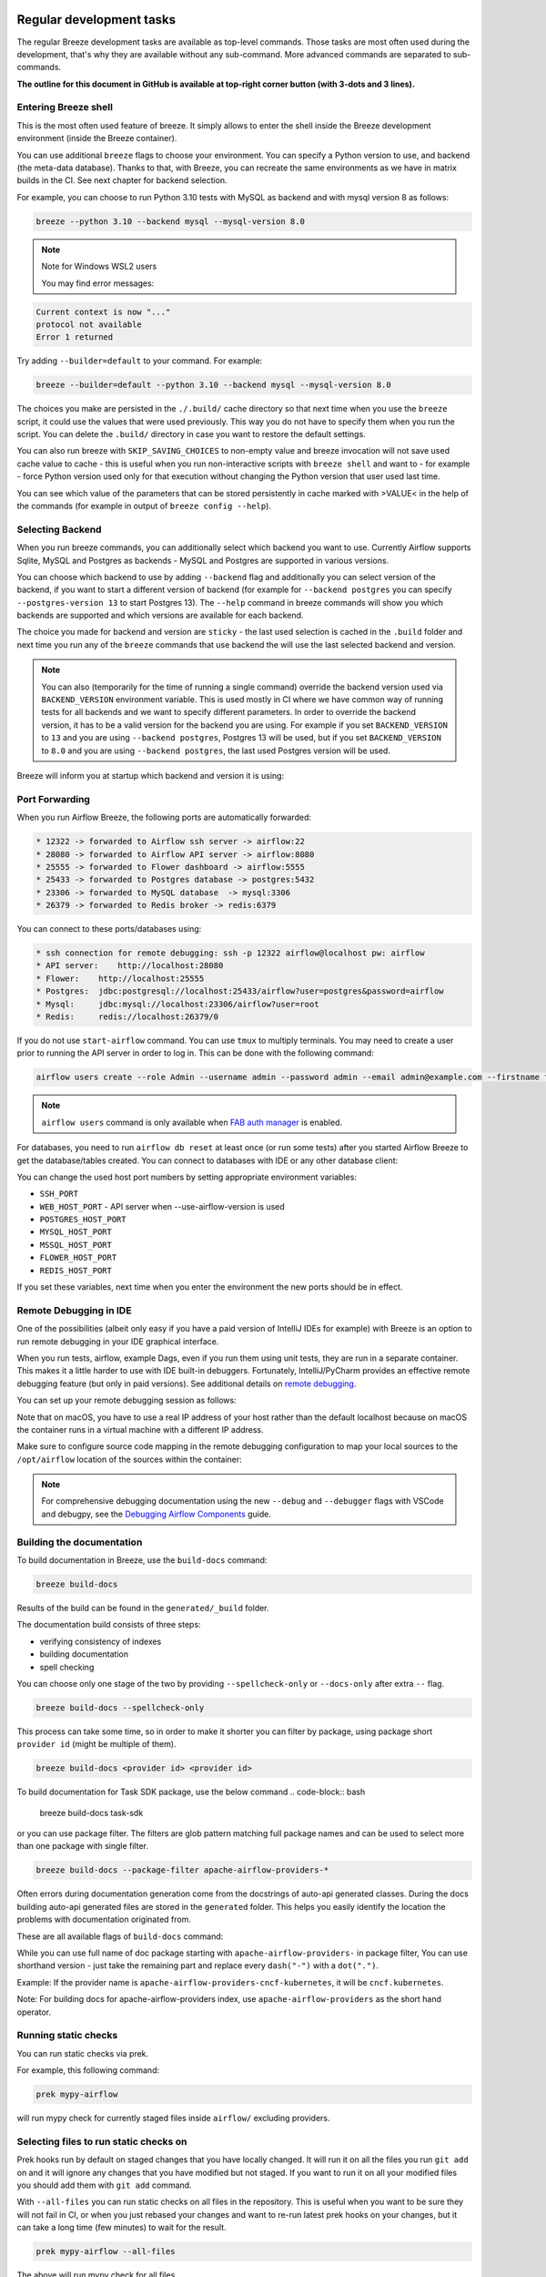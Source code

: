  .. Licensed to the Apache Software Foundation (ASF) under one
    or more contributor license agreements.  See the NOTICE file
    distributed with this work for additional information
    regarding copyright ownership.  The ASF licenses this file
    to you under the Apache License, Version 2.0 (the
    "License"); you may not use this file except in compliance
    with the License.  You may obtain a copy of the License at

 ..   http://www.apache.org/licenses/LICENSE-2.0

 .. Unless required by applicable law or agreed to in writing,
    software distributed under the License is distributed on an
    "AS IS" BASIS, WITHOUT WARRANTIES OR CONDITIONS OF ANY
    KIND, either express or implied.  See the License for the
    specific language governing permissions and limitations
    under the License.

Regular development tasks
=========================

The regular Breeze development tasks are available as top-level commands. Those tasks are most often
used during the development, that's why they are available without any sub-command. More advanced
commands are separated to sub-commands.

**The outline for this document in GitHub is available at top-right corner button (with 3-dots and 3 lines).**

Entering Breeze shell
---------------------

This is the most often used feature of breeze. It simply allows to enter the shell inside the Breeze
development environment (inside the Breeze container).

You can use additional ``breeze`` flags to choose your environment. You can specify a Python
version to use, and backend (the meta-data database). Thanks to that, with Breeze, you can recreate the same
environments as we have in matrix builds in the CI. See next chapter for backend selection.

For example, you can choose to run Python 3.10 tests with MySQL as backend and with mysql version 8
as follows:

.. code-block:: bash

    breeze --python 3.10 --backend mysql --mysql-version 8.0

.. note:: Note for Windows WSL2 users

   You may find error messages:

.. code-block:: bash

    Current context is now "..."
    protocol not available
    Error 1 returned

Try adding ``--builder=default`` to your command. For example:

.. code-block:: bash

    breeze --builder=default --python 3.10 --backend mysql --mysql-version 8.0

The choices you make are persisted in the ``./.build/`` cache directory so that next time when you use the
``breeze`` script, it could use the values that were used previously. This way you do not have to specify
them when you run the script. You can delete the ``.build/`` directory in case you want to restore the
default settings.

You can also run breeze with ``SKIP_SAVING_CHOICES`` to non-empty value and breeze invocation will not save
used cache value to cache - this is useful when you run non-interactive scripts with ``breeze shell`` and
want to - for example - force Python version used only for that execution without changing the Python version
that user used last time.

You can see which value of the parameters that can be stored persistently in cache marked with >VALUE<
in the help of the commands (for example in output of ``breeze config --help``).

Selecting Backend
-----------------

When you run breeze commands, you can additionally select which backend you want to use. Currently Airflow
supports Sqlite, MySQL and Postgres as backends - MySQL and Postgres are supported in various versions.

You can choose which backend to use by adding ``--backend`` flag and additionally you can select version
of the backend, if you want to start a different version of backend (for example for ``--backend postgres``
you can specify ``--postgres-version 13`` to start Postgres 13). The ``--help`` command in breeze commands
will show you which backends are supported and which versions are available for each backend.

The choice you made for backend and version are ``sticky`` - the last used selection is cached in the
``.build`` folder and next time you run any of the ``breeze`` commands that use backend the will use the
last selected backend and version.

.. note::

  You can also (temporarily for the time of running a single command) override the backend version
  used via ``BACKEND_VERSION`` environment variable. This is used mostly in CI where we have common way of
  running tests for all backends and we want to specify different parameters. In order to override the
  backend version, it has to be a valid version for the backend you are using. For example if you set
  ``BACKEND_VERSION`` to ``13`` and you are using ``--backend postgres``, Postgres 13 will be used, but
  if you set ``BACKEND_VERSION`` to ``8.0`` and you are using ``--backend postgres``, the last used Postgres
  version will be used.

Breeze will inform you at startup which backend and version it is using:

.. raw:: html

    <div align="center">
        <img src="images/version_information.png" width="640" alt="Version information printed by Breeze">
    </div>


Port Forwarding
---------------

When you run Airflow Breeze, the following ports are automatically forwarded:

.. code-block::

    * 12322 -> forwarded to Airflow ssh server -> airflow:22
    * 28080 -> forwarded to Airflow API server -> airflow:8080
    * 25555 -> forwarded to Flower dashboard -> airflow:5555
    * 25433 -> forwarded to Postgres database -> postgres:5432
    * 23306 -> forwarded to MySQL database  -> mysql:3306
    * 26379 -> forwarded to Redis broker -> redis:6379


You can connect to these ports/databases using:

.. code-block::

    * ssh connection for remote debugging: ssh -p 12322 airflow@localhost pw: airflow
    * API server:    http://localhost:28080
    * Flower:    http://localhost:25555
    * Postgres:  jdbc:postgresql://localhost:25433/airflow?user=postgres&password=airflow
    * Mysql:     jdbc:mysql://localhost:23306/airflow?user=root
    * Redis:     redis://localhost:26379/0

If you do not use ``start-airflow`` command. You can use ``tmux`` to multiply terminals.
You may need to create a user prior to running the API server in order to log in.
This can be done with the following command:

.. code-block:: bash

    airflow users create --role Admin --username admin --password admin --email admin@example.com --firstname foo --lastname bar

.. note::
    ``airflow users`` command is only available when `FAB auth manager <https://airflow.apache.org/docs/apache-airflow-providers-fab/stable/auth-manager/index.html>`_ is enabled.

For databases, you need to run ``airflow db reset`` at least once (or run some tests) after you started
Airflow Breeze to get the database/tables created. You can connect to databases with IDE or any other
database client:


.. raw:: html

    <div align="center">
        <img src="images/database_view.png" width="640" alt="Airflow Breeze - Database view">
    </div>

You can change the used host port numbers by setting appropriate environment variables:

* ``SSH_PORT``
* ``WEB_HOST_PORT`` - API server when --use-airflow-version is used
* ``POSTGRES_HOST_PORT``
* ``MYSQL_HOST_PORT``
* ``MSSQL_HOST_PORT``
* ``FLOWER_HOST_PORT``
* ``REDIS_HOST_PORT``

If you set these variables, next time when you enter the environment the new ports should be in effect.


Remote Debugging in IDE
-----------------------

One of the possibilities (albeit only easy if you have a paid version of IntelliJ IDEs for example) with
Breeze is an option to run remote debugging in your IDE graphical interface.

When you run tests, airflow, example Dags, even if you run them using unit tests, they are run in a separate
container. This makes it a little harder to use with IDE built-in debuggers.
Fortunately, IntelliJ/PyCharm provides an effective remote debugging feature (but only in paid versions).
See additional details on
`remote debugging <https://www.jetbrains.com/help/pycharm/remote-debugging-with-product.html>`_.

You can set up your remote debugging session as follows:

.. image:: images/setup_remote_debugging.png
    :align: center
    :alt: Setup remote debugging

Note that on macOS, you have to use a real IP address of your host rather than the default
localhost because on macOS the container runs in a virtual machine with a different IP address.

Make sure to configure source code mapping in the remote debugging configuration to map
your local sources to the ``/opt/airflow`` location of the sources within the container:

.. image:: images/source_code_mapping_ide.png
    :align: center
    :alt: Source code mapping

.. note::

   For comprehensive debugging documentation using the new ``--debug`` and ``--debugger`` flags
   with VSCode and debugpy, see the `Debugging Airflow Components <../../contributing-docs/20_debugging_airflow_components.rst>`__
   guide.

Building the documentation
--------------------------

To build documentation in Breeze, use the ``build-docs`` command:

.. code-block:: bash

     breeze build-docs

Results of the build can be found in the ``generated/_build`` folder.

The documentation build consists of three steps:

* verifying consistency of indexes
* building documentation
* spell checking

You can choose only one stage of the two by providing ``--spellcheck-only`` or ``--docs-only`` after
extra ``--`` flag.

.. code-block:: bash

    breeze build-docs --spellcheck-only

This process can take some time, so in order to make it shorter you can filter by package, using package
short ``provider id`` (might be multiple of them).

.. code-block:: bash

     breeze build-docs <provider id> <provider id>

To build documentation for Task SDK package, use the below command
.. code-block:: bash
     breeze build-docs task-sdk

or you can use package filter. The filters are glob pattern matching full
package names and can be used to select more than one package with single filter.

.. code-block:: bash

     breeze build-docs --package-filter apache-airflow-providers-*

Often errors during documentation generation come from the docstrings of auto-api generated classes.
During the docs building auto-api generated files are stored in the ``generated`` folder. This helps you
easily identify the location the problems with documentation originated from.

These are all available flags of ``build-docs`` command:

.. image:: ./images/output_build-docs.svg
  :target: https://raw.githubusercontent.com/apache/airflow/main/dev/breeze/images/output_build-docs.svg
  :width: 100%
  :alt: Breeze build documentation

While you can use full name of doc package starting with ``apache-airflow-providers-`` in package filter,
You can use shorthand version - just take the remaining part and replace every ``dash("-")`` with
a ``dot(".")``.

Example:
If the provider name is ``apache-airflow-providers-cncf-kubernetes``, it will be ``cncf.kubernetes``.

Note: For building docs for apache-airflow-providers index, use ``apache-airflow-providers``
as the short hand operator.

Running static checks
---------------------

You can run static checks via prek.

For example, this following command:

.. code-block:: bash

     prek mypy-airflow

will run mypy check for currently staged files inside ``airflow/`` excluding providers.

Selecting files to run static checks on
---------------------------------------

Prek hooks run by default on staged changes that you have locally changed. It will run it on all the
files you run ``git add`` on and it will ignore any changes that you have modified but not staged.
If you want to run it on all your modified files you should add them with ``git add`` command.

With ``--all-files`` you can run static checks on all files in the repository. This is useful when you
want to be sure they will not fail in CI, or when you just rebased your changes and want to
re-run latest prek hooks on your changes, but it can take a long time (few minutes) to wait for the result.

.. code-block:: bash

     prek mypy-airflow --all-files

The above will run mypy check for all files.

You can limit that by selecting specific files you want to run static checks on. You can do that by
specifying (can be multiple times) ``--file`` flag.

.. code-block:: bash

     prek mypy-airflow --file airflow/utils/code_utils.py --file airflow/utils/timeout.py

The above will run mypy check for those to files (note: autocomplete should work for the file selection).

However, often you do not remember files you modified and you want to run checks for files that belong
to specific commits you already have in your branch. You can use ``prek`` to run the checks
only on changed files you have already committed to your branch - either for specific commit, for last
commit, for all changes in your branch since you branched off from main or for specific range
of commits you choose.

.. code-block:: bash

     prek mypy-airflow --last-commit

The above will run mypy check for all files in the last commit in your branch.

.. code-block:: bash

     prek identity --verbose --from-ref HEAD^^^^ --to-ref HEAD

The above will run the check for the last 4 commits in your branch. You can use any ``commit-ish`` references
in ``--from-ref`` and ``--to-ref`` flags.

.. note::

    When you run static checks, some of the artifacts (mypy_cache) is stored in docker-compose volume
    so that it can speed up static checks execution significantly. However, sometimes, the cache might
    get broken, in which case you should run ``breeze down`` to clean up the cache.

.. note::

    You cannot change Python version for static checks that are run within Breeze containers.
    The ``--python`` flag has no effect for them. They are always run with lowest supported Python version.
    The main reason is to keep consistency in the results of static checks and to make sure that
    our code is fine when running the lowest supported version.

Compiling ui assets
--------------------

Before starting Airflow, Airflow API server needs to prepare www assets - compiled with node and yarn. The ``compile-ui-assets``
command takes care about it. This is needed when you want to run API server inside of the breeze.

.. image:: ./images/output_compile-ui-assets.svg
  :target: https://raw.githubusercontent.com/apache/airflow/main/dev/breeze/images/output_compile-ui-assets.svg
  :width: 100%
  :alt: Breeze compile-ui-assets

Note

This command requires the ``prek`` tool, which should be installed by following `this guide <../../../contributing-docs/03b_contributors_quick_start_seasoned_developers.rst#configuring-prek>`__.


Starting Airflow
----------------

For testing Airflow you often want to start multiple components (in multiple terminals). Breeze has
built-in ``start-airflow`` command that start breeze container, launches multiple terminals using tmux
and launches all Airflow necessary components in those terminals.

When you are starting Airflow from local sources, www asset compilation is automatically executed before.

.. code-block:: bash

    breeze --python 3.10 --backend mysql start-airflow

You can also use it to start different executor.

.. code-block:: bash

    breeze start-airflow --executor CeleryExecutor

You can also use it to start any released version of Airflow from ``PyPI`` with the
``--use-airflow-version`` flag - useful for testing and looking at issues raised for specific version.

.. code-block:: bash

    breeze start-airflow --python 3.10 --backend mysql --use-airflow-version 2.7.0

When you are installing version from PyPI, it's also possible to specify extras that should be used
when installing Airflow - you can provide several extras separated by coma - for example to install
providers together with Airflow that you are installing. For example when you are using celery executor
in Airflow 2.7.0+ you need to add ``celery`` extra.

.. code-block:: bash

    breeze start-airflow --use-airflow-version 2.7.0 --executor CeleryExecutor --airflow-extras celery


These are all available flags of ``start-airflow`` command:

.. image:: ./images/output_start-airflow.svg
  :target: https://raw.githubusercontent.com/apache/airflow/main/dev/breeze/images/output_start-airflow.svg
  :width: 100%
  :alt: Breeze start-airflow

Running External System Integrations with Breeze
------------------------------------------------

You can run Airflow alongside external systems in Breeze, such as Kafka, Cassandra, MongoDB, and more.

To start Airflow with an integration, use the following command:

.. code-block:: bash

    breeze --python 3.10 --backend postgres --integration <integration_name>

For example, to run Airflow with Kafka:

.. code-block:: bash

    breeze --python 3.10 --backend postgres --integration kafka

Check the available integrations by running:

.. code-block:: bash

    breeze --integration --help

Launching multiple terminals in the same environment
----------------------------------------------------

Often if you want to run full Airflow in the Breeze environment you need to launch multiple terminals and
run ``airflow api-server``, ``airflow scheduler``, ``airflow worker`` in separate terminals.

This can be achieved either via ``tmux`` or via exec-ing into the running container from the host. Tmux
is installed inside the container and you can launch it with ``tmux`` command. Tmux provides you with the
capability of creating multiple virtual terminals and multiplex between them. More about ``tmux`` can be
found at `tmux GitHub wiki page <https://github.com/tmux/tmux/wiki>`_ . Tmux has several useful shortcuts
that allow you to split the terminals, open new tabs etc - it's pretty useful to learn it.

Another way is to exec into Breeze terminal from the host's terminal. Often you can
have multiple terminals in the host (Linux/MacOS/WSL2 on Windows) and you can simply use those terminals
to enter the running container. It's as easy as launching ``breeze exec`` while you already started the
Breeze environment. You will be dropped into bash and environment variables will be read in the same
way as when you enter the environment. You can do it multiple times and open as many terminals as you need.

These are all available flags of ``exec`` command:

.. image:: ./images/output_exec.svg
  :target: https://raw.githubusercontent.com/apache/airflow/main/dev/breeze/images/output_exec.svg
  :width: 100%
  :alt: Breeze exec



Breeze cleanup
--------------

Sometimes you need to cleanup your docker environment (and it is recommended you do that regularly). There
are several reasons why you might want to do that.

Breeze uses docker images heavily and those images are rebuild periodically and might leave dangling, unused
images in docker cache. This might cause extra disk usage. Also running various docker compose commands
(for example running tests with ``breeze testing core-tests``) might create additional docker networks that might
prevent new networks from being created. Those networks are not removed automatically by docker-compose.
Also Breeze uses its own cache to keep information about all images.

All those unused images, networks and cache can be removed by running ``breeze cleanup`` command. By default
it will not remove the most recent images that you might need to run breeze commands, but you
can also remove those breeze images to clean-up everything by adding ``--all`` command (note that you will
need to build the images again from scratch - pulling from the registry might take a while).

Breeze will ask you to confirm each step, unless you specify ``--answer yes`` flag.

These are all available flags of ``cleanup`` command:

.. image:: ./images/output_cleanup.svg
  :target: https://raw.githubusercontent.com/apache/airflow/main/dev/breeze/images/output_cleanup.svg
  :width: 100%
  :alt: Breeze cleanup

Database and config volumes in Breeze
-------------------------------------

Breeze keeps data for all its integration, database, configuration in named docker volumes.
Those volumes are persisted until ``breeze down`` command. You can also preserve the volumes by adding
flag ``--preserve-volumes`` when you run the command. Then, next time when you start Breeze,
it will have the data pre-populated.

These are all available flags of ``down`` command:

.. image:: ./images/output_down.svg
  :target: https://raw.githubusercontent.com/apache/airflow/main/dev/breeze/images/output_down.svg
  :width: 100%
  :alt: Breeze down

Running arbitrary commands in container
---------------------------------------

More sophisticated usages of the breeze shell is using the ``breeze shell`` command - it has more parameters
and you can also use it to execute arbitrary commands inside the container.

.. code-block:: bash

     breeze shell "ls -la"

Those are all available flags of ``shell`` command:

.. image:: ./images/output_shell.svg
  :target: https://raw.githubusercontent.com/apache/airflow/main/dev/breeze/images/output_shell.svg
  :width: 100%
  :alt: Breeze shell

Running commands without interactive shell
------------------------------------------

For automated testing, and one-off command execution, you can use the ``breeze run`` command
to execute commands in the Breeze environment without entering the interactive shell. This command is
particularly useful when you want to run a specific command and exit immediately, without the overhead
of an interactive session.

The ``breeze run`` command creates a fresh container that is automatically cleaned up after the command
completes, and each run uses a unique project name to avoid conflicts with other instances.

Here are some common examples:

Running a specific test:

.. code-block:: bash

    breeze run pytest providers/google/tests/unit/google/cloud/operators/test_dataflow.py -v

Running Python commands:

.. code-block:: bash

    breeze run python -c "from airflow.providers.google.version_compat import AIRFLOW_V_3_0_PLUS; print(AIRFLOW_V_3_0_PLUS)"

Running bash commands:

.. code-block:: bash

    breeze run bash -c "cd /opt/airflow && python -m pytest providers/google/tests/"

Running with different Python version:

.. code-block:: bash

    breeze run --python 3.11 pytest providers/standard/tests/unit/operators/test_bash.py

Running with PostgreSQL backend:

.. code-block:: bash

    breeze run --backend postgres pytest providers/postgres/tests/

Those are all available flags of ``run`` command:

.. image:: ./images/output_run.svg
  :target: https://raw.githubusercontent.com/apache/airflow/main/dev/breeze/images/output_run.svg
  :width: 100%
  :alt: Breeze run

Running Breeze with Metrics
---------------------------

Running Breeze with a StatsD Metrics Stack
..........................................

You can launch an instance of Breeze pre-configured to emit StatsD metrics using
``breeze start-airflow --integration statsd``.  This will launch an Airflow API server
within the Breeze environment as well as containers running StatsD, Prometheus, and
Grafana.  The integration configures the "Targets" in Prometheus, the "Datasources" in
Grafana, and includes a default dashboard in Grafana.

When you run Airflow Breeze with this integration, in addition to the standard ports
(See "Port Forwarding" below), the following are also automatically forwarded:

* 29102 -> forwarded to StatsD Exporter -> breeze-statsd-exporter:9102
* 29090 -> forwarded to Prometheus -> breeze-prometheus:9090
* 23000 -> forwarded to Grafana -> breeze-grafana:3000

You can connect to these ports/databases using:

* StatsD Metrics: http://127.0.0.1:29102/metrics
* Prometheus Targets: http://127.0.0.1:29090/targets
* Grafana Dashboards: http://127.0.0.1:23000/dashboards

Running Breeze with an OpenTelemetry Metrics Stack
..................................................

----

[Work in Progress]
NOTE:  This will launch the stack as described below but Airflow integration is
still a Work in Progress.  This should be considered experimental and likely to
change by the time Airflow fully supports emitting metrics via OpenTelemetry.

----

You can launch an instance of Breeze pre-configured to emit OpenTelemetry metrics
using ``breeze start-airflow --integration otel``.  This will launch Airflow within
the Breeze environment as well as containers running OpenTelemetry-Collector,
Prometheus, and Grafana.  The integration handles all configuration of the
"Targets" in Prometheus and the "Datasources" in Grafana, so it is ready to use.

When you run Airflow Breeze with this integration, in addition to the standard ports
(See "Port Forwarding" below), the following are also automatically forwarded:

* 28889 -> forwarded to OpenTelemetry Collector -> breeze-otel-collector:8889
* 29090 -> forwarded to Prometheus -> breeze-prometheus:9090
* 23000 -> forwarded to Grafana -> breeze-grafana:3000

You can connect to these ports using:

* OpenTelemetry Collector: http://127.0.0.1:28889/metrics
* Prometheus Targets: http://127.0.0.1:29090/targets
* Grafana Dashboards: http://127.0.0.1:23000/dashboards

Running Breeze with OpenLineage
...............................

You can launch an instance of Breeze pre-configured to emit OpenLineage metrics using
``breeze start-airflow --integration openlineage``.  This will launch an Airflow API server
within the Breeze environment as well as containers running a [Marquez](https://marquezproject.ai/)
API server.

When you run Airflow Breeze with this integration, in addition to the standard ports
(See "Port Forwarding" below), the following are also automatically forwarded:

* MARQUEZ_API_HOST_PORT (default 25000) -> forwarded to Marquez API -> marquez:5000
* MARQUEZ_API_ADMIN_HOST_PORT (default 25001) -> forwarded to Marquez Admin API -> marquez:5001
* MARQUEZ_HOST_PORT (default 23100) -> forwarded to Marquez -> marquez_web:3000

You can connect to these services using:

* Marquez Webserver: http://127.0.0.1:23100
* Marquez API: http://127.0.0.1:25000/api/v1
* Marquez Admin API: http://127.0.0.1:25001

Make sure to substitute the port numbers if you have customized them via the above env vars.

Stopping the environment
------------------------

After starting up, the environment runs in the background and takes quite some memory which you might
want to free for other things you are running on your host.

You can always stop it via:

.. code-block:: bash

   breeze down

These are all available flags of ``down`` command:

.. image:: ./images/output_down.svg
  :target: https://raw.githubusercontent.com/apache/airflow/main/dev/breeze/images/output_down.svg
  :width: 100%
  :alt: Breeze down


Using local virtualenv environment in Your Host IDE
---------------------------------------------------

You can set up your host IDE (for example, IntelliJ's PyCharm/Idea) to work with Breeze
and benefit from all the features provided by your IDE, such as local and remote debugging,
language auto-completion, documentation support, etc.

To use your host IDE with Breeze:

1. Create a local virtual environment:

   You can use any of the following wrappers to create and manage your virtual environments:
   `pyenv <https://github.com/pyenv/pyenv>`_, `pyenv-virtualenv <https://github.com/pyenv/pyenv-virtualenv>`_,
   or `virtualenvwrapper <https://virtualenvwrapper.readthedocs.io/en/latest/>`_.

2. Use the right command to activate the virtualenv (``workon`` if you use virtualenvwrapper or
   ``pyenv activate`` if you use pyenv.

3. Initialize the created local virtualenv:

.. code-block:: bash

   ./scripts/tools/initialize_virtualenv.py

.. warning::
   Make sure that you use the right Python version in this command - matching the Python version you have
   in your local virtualenv. If you don't, you will get strange conflicts.

4. Select the virtualenv you created as the project's default virtualenv in your IDE.

Note that you can also use the local virtualenv for Airflow development without Breeze.
This is a lightweight solution that has its own limitations.

More details on using the local virtualenv are available in the
`Local Virtualenv </contributing-docs/07_local_virtualenv.rst>`_.

Auto-generating migration files
-------------------------------
After making changes in the ORM models, you need to generate migration files. You can do this by running
the following command:

.. code-block:: bash

    breeze generate-migration-file -m "Your migration message"

This command will generate a migration file in the ``airflow/migrations/versions`` directory.

These are all available flags of ``generate-migration-file`` command:

.. image:: ./images/output_generate-migration-file.svg
  :target: https://raw.githubusercontent.com/apache/airflow/main/dev/breeze/images/output_generate-migration-file.svg
  :width: 100%
  :alt: Breeze generate-migration-file

------

Next step: Follow the `Troubleshooting <04_troubleshooting.rst>`_ guide to troubleshoot your Breeze environment.
